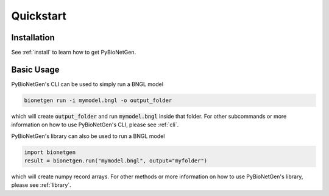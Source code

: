 .. _quickstart:

##########
Quickstart
##########

Installation
============

See :ref:`install` to learn how to get PyBioNetGen.

Basic Usage
===========

PyBioNetGen's CLI can be used to simply run a BNGL model

.. code-block:: shell

   bionetgen run -i mymodel.bngl -o output_folder

which will create :code:`output_folder` and run :code:`mymodel.bngl` inside that folder.
For other subcommands or more information on how to use PyBioNetGen's CLI, please see :ref:`cli`.

PyBioNetGen's library can also be used to run a BNGL model

.. code-block:: shell

   import bionetgen
   result = bionetgen.run("mymodel.bngl", output="myfolder")

which will create numpy record arrays.
For other methods or more information on how to use PyBioNetGen's library, please see :ref:`library`.